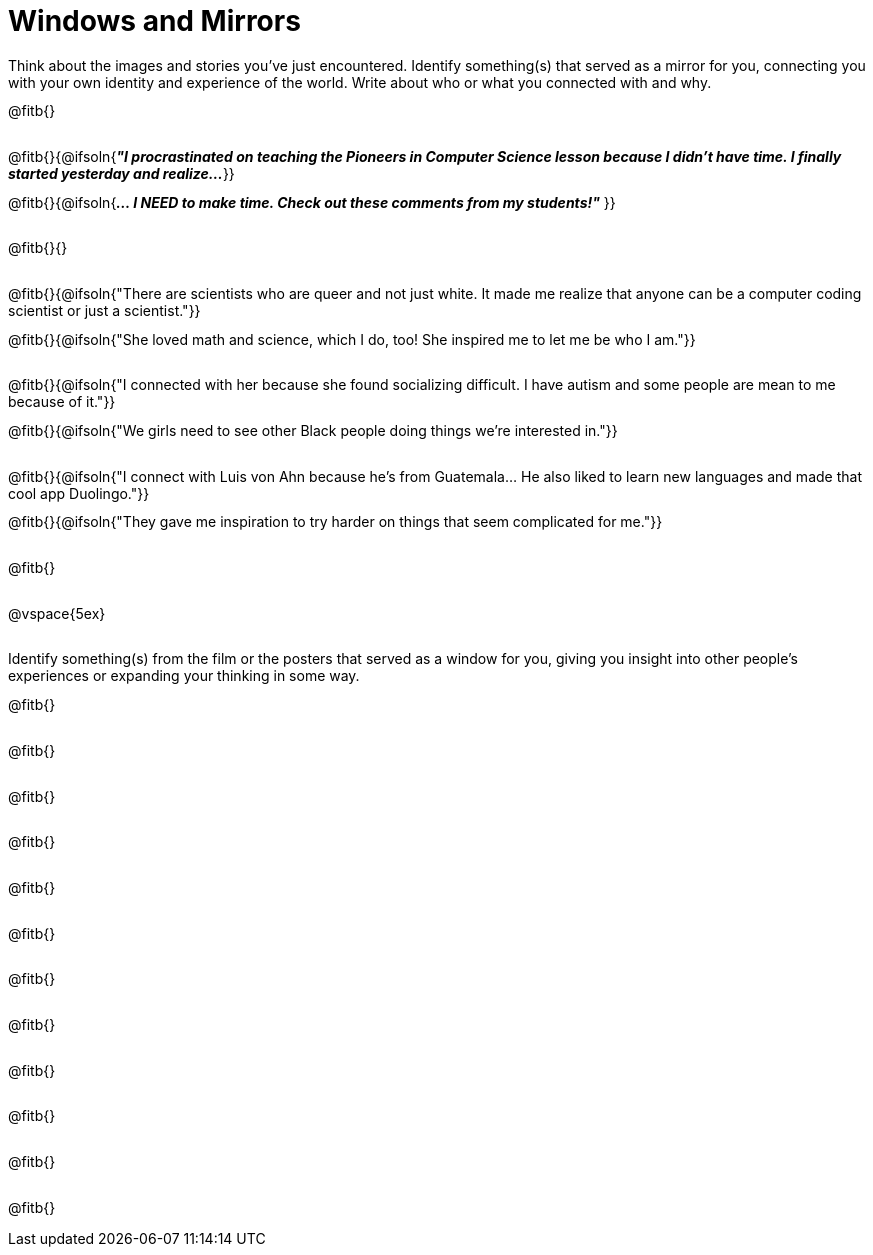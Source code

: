 = Windows and Mirrors

++++
<style>
.paragraph { height: 0.33in; }
</style>
++++

Think about the images and stories you've just encountered. Identify something(s) that served as a mirror for you, connecting you with your own identity and experience of the world. Write about who or what you connected with and why.

@fitb{}

@fitb{}{@ifsoln{_**"I procrastinated on teaching the Pioneers in Computer Science lesson because I didn't have time. I finally started yesterday and realize...**_
}}

@fitb{}{@ifsoln{_**... I NEED to make time.  Check out these comments from my students!"**_ }}

@fitb{}{}

@fitb{}{@ifsoln{"There are scientists who are queer and not just white. It made me realize that anyone can be a computer coding scientist or just a scientist."}}

@fitb{}{@ifsoln{"She loved math and science, which I do, too! She inspired me to let me be who I am."}}

@fitb{}{@ifsoln{"I connected with her because she found socializing difficult. I have autism and some people are mean to me because of it."}}

@fitb{}{@ifsoln{"We girls need to see other Black people doing things we're interested in."}}

@fitb{}{@ifsoln{"I connect with Luis von Ahn because he’s from Guatemala... He also liked to learn new languages and made that cool app Duolingo."}}

@fitb{}{@ifsoln{"They gave me inspiration to try harder on things that seem complicated for me."}}

@fitb{}

@vspace{5ex}

Identify something(s) from the film or the posters that served as a window for you, giving you insight into other people's experiences or expanding your thinking in some way.


@fitb{}

@fitb{}

@fitb{}

@fitb{}

@fitb{}

@fitb{}

@fitb{}

@fitb{}

@fitb{}

@fitb{}

@fitb{}

@fitb{}
